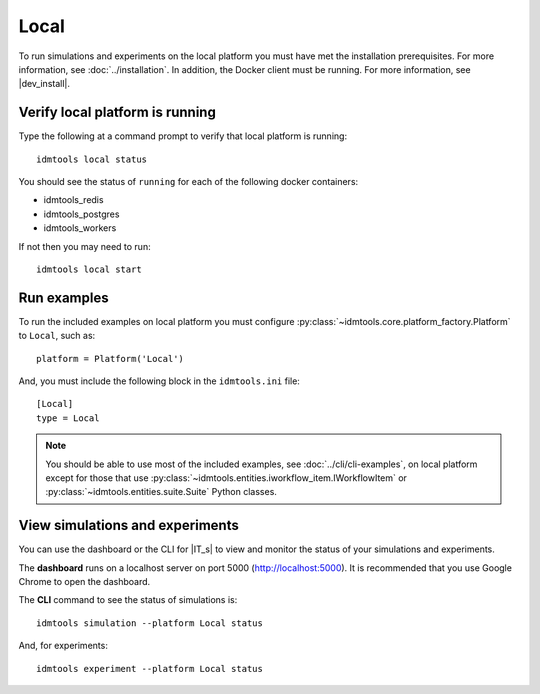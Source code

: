 =====
Local
=====

To run simulations and experiments on the local platform you must have met the installation prerequisites. For more information, see :doc:`../installation`. In addition, the Docker client must be running. For more information, see |dev_install|.

Verify local platform is running
````````````````````````````````
Type the following at a command prompt to verify that local platform is running::

    idmtools local status

You should see the status of ``running`` for each of the following docker containers:

* idmtools_redis

* idmtools_postgres

* idmtools_workers

If not then you may need to run::

    idmtools local start

Run examples
````````````
To run the included examples on local platform you must configure :py:class:`~idmtools.core.platform_factory.Platform` to ``Local``, such as::

    platform = Platform('Local')

And, you must include the following block in the ``idmtools.ini`` file::

    [Local]
    type = Local

.. note::

    You should be able to use most of the included examples, see :doc:`../cli/cli-examples`, on local platform except for those that use :py:class:`~idmtools.entities.iworkflow_item.IWorkflowItem` or :py:class:`~idmtools.entities.suite.Suite` Python classes.

View simulations and experiments
````````````````````````````````
You can use the dashboard or the CLI for |IT_s| to view and monitor the status of your simulations and experiments.

The **dashboard** runs on a localhost server on port 5000 (http://localhost:5000). It is recommended that you use Google Chrome to open the dashboard.

The **CLI** command to see the status of simulations is::

    idmtools simulation --platform Local status

And, for experiments::

    idmtools experiment --platform Local status